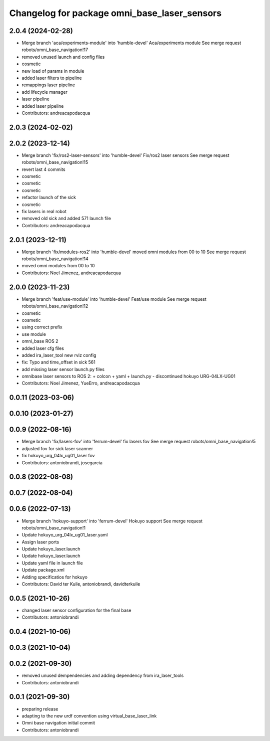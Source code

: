 ^^^^^^^^^^^^^^^^^^^^^^^^^^^^^^^^^^^^^^^^^^^^^
Changelog for package omni_base_laser_sensors
^^^^^^^^^^^^^^^^^^^^^^^^^^^^^^^^^^^^^^^^^^^^^

2.0.4 (2024-02-28)
------------------
* Merge branch 'aca/experiments-module' into 'humble-devel'
  Aca/experiments module
  See merge request robots/omni_base_navigation!17
* removed unused launch and config files
* cosmetic
* new load of params in module
* added laser filters to pipeline
* remappings laser pipeline
* add lifecycle manager
* laser pipeline
* added laser pipeline
* Contributors: andreacapodacqua

2.0.3 (2024-02-02)
------------------

2.0.2 (2023-12-14)
------------------
* Merge branch 'fix/ros2-laser-sensors' into 'humble-devel'
  Fix/ros2 laser sensors
  See merge request robots/omni_base_navigation!15
* revert last 4 commits
* cosmetic
* cosmetic
* cosmetic
* refactor launch of the sick
* cosmetic
* fix lasers in real robot
* removed old sick and added 571 launch file
* Contributors: andreacapodacqua

2.0.1 (2023-12-11)
------------------
* Merge branch 'fix/modules-ros2' into 'humble-devel'
  moved omni modules from 00 to 10
  See merge request robots/omni_base_navigation!14
* moved omni modules from 00 to 10
* Contributors: Noel Jimenez, andreacapodacqua

2.0.0 (2023-11-23)
------------------
* Merge branch 'feat/use-module' into 'humble-devel'
  Feat/use module
  See merge request robots/omni_base_navigation!12
* cosmetic
* cosmetic
* using correct prefix
* use module
* omni_base ROS 2
* added laser cfg files
* added ira_laser_tool new rviz config
* fix: Typo and time_offset in sick 561
* add missing laser sensor launch.py files
* omnibase laser sensors to ROS 2:
  + colcon
  + yaml
  + launch.py
  - discontinued hokuyo URG-04LX-UG01
* Contributors: Noel Jimenez, YueErro, andreacapodacqua

0.0.11 (2023-03-06)
-------------------

0.0.10 (2023-01-27)
-------------------

0.0.9 (2022-08-16)
------------------
* Merge branch 'fix/lasers-fov' into 'ferrum-devel'
  fix lasers fov
  See merge request robots/omni_base_navigation!5
* adjusted fov for sick laser scanner
* fix hokuyo_urg_04lx_ug01_laser fov
* Contributors: antoniobrandi, josegarcia

0.0.8 (2022-08-08)
------------------

0.0.7 (2022-08-04)
------------------

0.0.6 (2022-07-13)
------------------
* Merge branch 'hokuyo-support' into 'ferrum-devel'
  Hokuyo support
  See merge request robots/omni_base_navigation!1
* Update hokuyo_urg_04lx_ug01_laser.yaml
* Assign laser ports
* Update hokuyo_laser.launch
* Update hokuyo_laser.launch
* Update yaml file in launch file
* Update package.xml
* Adding specificatios for hokuyo
* Contributors: David ter Kuile, antoniobrandi, davidterkuile

0.0.5 (2021-10-26)
------------------
* changed laser sensor configuration for the final base
* Contributors: antoniobrandi

0.0.4 (2021-10-06)
------------------

0.0.3 (2021-10-04)
------------------

0.0.2 (2021-09-30)
------------------
* removed unused dempendencies and adding dependency from ira_laser_tools
* Contributors: antoniobrandi

0.0.1 (2021-09-30)
------------------
* preparing release
* adapting to the new urdf convention using virtual_base_laser_link
* Omni base navigation initial commit
* Contributors: antoniobrandi
